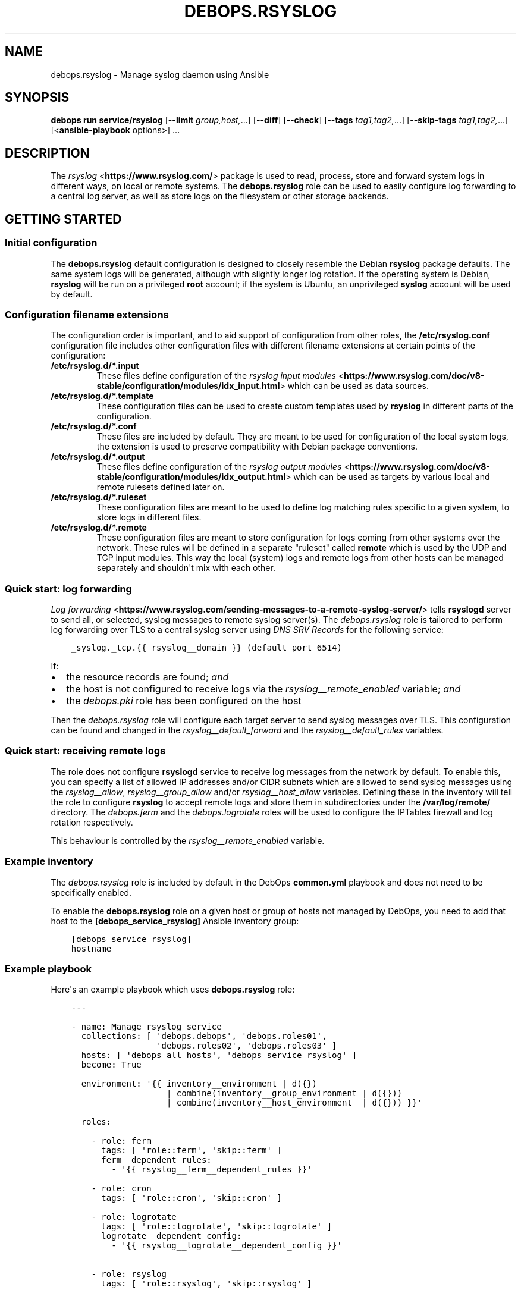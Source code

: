 .\" Man page generated from reStructuredText.
.
.
.nr rst2man-indent-level 0
.
.de1 rstReportMargin
\\$1 \\n[an-margin]
level \\n[rst2man-indent-level]
level margin: \\n[rst2man-indent\\n[rst2man-indent-level]]
-
\\n[rst2man-indent0]
\\n[rst2man-indent1]
\\n[rst2man-indent2]
..
.de1 INDENT
.\" .rstReportMargin pre:
. RS \\$1
. nr rst2man-indent\\n[rst2man-indent-level] \\n[an-margin]
. nr rst2man-indent-level +1
.\" .rstReportMargin post:
..
.de UNINDENT
. RE
.\" indent \\n[an-margin]
.\" old: \\n[rst2man-indent\\n[rst2man-indent-level]]
.nr rst2man-indent-level -1
.\" new: \\n[rst2man-indent\\n[rst2man-indent-level]]
.in \\n[rst2man-indent\\n[rst2man-indent-level]]u
..
.TH "DEBOPS.RSYSLOG" "5" "Oct 28, 2024" "v3.1.5" "DebOps"
.SH NAME
debops.rsyslog \- Manage syslog daemon using Ansible
.SH SYNOPSIS
.sp
\fBdebops run service/rsyslog\fP [\fB\-\-limit\fP \fIgroup,host,\fP\&...] [\fB\-\-diff\fP] [\fB\-\-check\fP] [\fB\-\-tags\fP \fItag1,tag2,\fP\&...] [\fB\-\-skip\-tags\fP \fItag1,tag2,\fP\&...] [<\fBansible\-playbook\fP options>] ...
.SH DESCRIPTION
.sp
The \fI\%rsyslog\fP <\fBhttps://www.rsyslog.com/\fP> package is used to read, process, store
and forward system logs in different ways, on local or remote systems. The
\fBdebops.rsyslog\fP role can be used to easily configure log forwarding to
a central log server, as well as store logs on the filesystem or other storage
backends.
.SH GETTING STARTED
.SS Initial configuration
.sp
The \fBdebops.rsyslog\fP default configuration is designed to closely resemble
the Debian \fBrsyslog\fP package defaults. The same system logs will be
generated, although with slightly longer log rotation. If the operating system
is Debian, \fBrsyslog\fP will be run on a privileged \fBroot\fP account; if the
system is Ubuntu, an unprivileged \fBsyslog\fP account will be used by default.
.SS Configuration filename extensions
.sp
The configuration order is important, and to aid support of configuration from
other roles, the \fB/etc/rsyslog.conf\fP configuration file includes other
configuration files with different filename extensions at certain points of the
configuration:
.INDENT 0.0
.TP
.B \fB/etc/rsyslog.d/*.input\fP
These files define configuration of the \fI\%rsyslog input modules\fP <\fBhttps://www.rsyslog.com/doc/v8-stable/configuration/modules/idx_input.html\fP> which can
be used as data sources.
.TP
.B \fB/etc/rsyslog.d/*.template\fP
These configuration files can be used to create custom templates used by
\fBrsyslog\fP in different parts of the configuration.
.TP
.B \fB/etc/rsyslog.d/*.conf\fP
These files are included by default. They are meant to be used for
configuration of the local system logs, the extension is used to preserve
compatibility with Debian package conventions.
.TP
.B \fB/etc/rsyslog.d/*.output\fP
These files define configuration of the \fI\%rsyslog output modules\fP <\fBhttps://www.rsyslog.com/doc/v8-stable/configuration/modules/idx_output.html\fP> which can
be used as targets by various local and remote rulesets defined later on.
.TP
.B \fB/etc/rsyslog.d/*.ruleset\fP
These configuration files are meant to be used to define log matching rules
specific to a given system, to store logs in different files.
.TP
.B \fB/etc/rsyslog.d/*.remote\fP
These configuration files are meant to store configuration for logs coming
from other systems over the network. These rules will be defined in
a separate \(dqruleset\(dq called \fBremote\fP which is used by the UDP and TCP input
modules. This way the local (system) logs and remote logs from other hosts
can be managed separately and shouldn\(aqt mix with each other.
.UNINDENT
.SS Quick start: log forwarding
.sp
\fI\%Log forwarding\fP <\fBhttps://www.rsyslog.com/sending-messages-to-a-remote-syslog-server/\fP> tells \fBrsyslogd\fP server to send all, or selected,
syslog messages to remote syslog server(s). The \fI\%debops.rsyslog\fP role is
tailored to perform log forwarding over TLS to a central syslog server using
\fI\%DNS SRV Records\fP for the following service:
.INDENT 0.0
.INDENT 3.5
.sp
.nf
.ft C
_syslog._tcp.{{ rsyslog__domain }} (default port 6514)
.ft P
.fi
.UNINDENT
.UNINDENT
.sp
If:
.INDENT 0.0
.IP \(bu 2
the resource records are found; \fIand\fP
.IP \(bu 2
the host is not configured to receive logs via the
\fI\%rsyslog__remote_enabled\fP variable; \fIand\fP
.IP \(bu 2
the \fI\%debops.pki\fP role has been configured on the host
.UNINDENT
.sp
Then the \fI\%debops.rsyslog\fP role will configure each target server to send
syslog messages over TLS. This configuration can be found and changed in the
\fI\%rsyslog__default_forward\fP and the \fI\%rsyslog__default_rules\fP
variables.
.SS Quick start: receiving remote logs
.sp
The role does not configure \fBrsyslogd\fP service to receive log messages
from the network by default. To enable this, you can specify a list of allowed
IP addresses and/or CIDR subnets which are allowed to send syslog messages
using the \fI\%rsyslog__allow\fP, \fI\%rsyslog__group_allow\fP and/or
\fI\%rsyslog__host_allow\fP variables. Defining these in the inventory will
tell the role to configure \fBrsyslog\fP to accept remote logs and store
them in subdirectories under the \fB/var/log/remote/\fP directory. The
\fI\%debops.ferm\fP and the \fI\%debops.logrotate\fP roles will be used to
configure the IPTables firewall and log rotation respectively.
.sp
This behaviour is controlled by the \fI\%rsyslog__remote_enabled\fP variable.
.SS Example inventory
.sp
The \fI\%debops.rsyslog\fP role is included by default in the DebOps
\fBcommon.yml\fP playbook and does not need to be specifically enabled.
.sp
To enable the \fBdebops.rsyslog\fP role on a given host or group of hosts not
managed by DebOps, you need to add that host to the
\fB[debops_service_rsyslog]\fP Ansible inventory group:
.INDENT 0.0
.INDENT 3.5
.sp
.nf
.ft C
[debops_service_rsyslog]
hostname
.ft P
.fi
.UNINDENT
.UNINDENT
.SS Example playbook
.sp
Here\(aqs an example playbook which uses \fBdebops.rsyslog\fP role:
.INDENT 0.0
.INDENT 3.5
.sp
.nf
.ft C
\-\-\-

\- name: Manage rsyslog service
  collections: [ \(aqdebops.debops\(aq, \(aqdebops.roles01\(aq,
                 \(aqdebops.roles02\(aq, \(aqdebops.roles03\(aq ]
  hosts: [ \(aqdebops_all_hosts\(aq, \(aqdebops_service_rsyslog\(aq ]
  become: True

  environment: \(aq{{ inventory__environment | d({})
                   | combine(inventory__group_environment | d({}))
                   | combine(inventory__host_environment  | d({})) }}\(aq

  roles:

    \- role: ferm
      tags: [ \(aqrole::ferm\(aq, \(aqskip::ferm\(aq ]
      ferm__dependent_rules:
        \- \(aq{{ rsyslog__ferm__dependent_rules }}\(aq

    \- role: cron
      tags: [ \(aqrole::cron\(aq, \(aqskip::cron\(aq ]

    \- role: logrotate
      tags: [ \(aqrole::logrotate\(aq, \(aqskip::logrotate\(aq ]
      logrotate__dependent_config:
        \- \(aq{{ rsyslog__logrotate__dependent_config }}\(aq

    \- role: rsyslog
      tags: [ \(aqrole::rsyslog\(aq, \(aqskip::rsyslog\(aq ]

.ft P
.fi
.UNINDENT
.UNINDENT
.SH UNPRIVILEGED SYSLOG AND ENCRYPTED CONNECTIONS
.sp
The \fBrsyslog\fP daemon can be used in a privileged or an unprivileged mode. In
a privileged mode the daemon is run on the \fBroot\fP account, has access to all
required files, sockets, etc. In the unprivileged mode, \fBrsyslog\fP daemon is
started in a privileged mode first, opens required sockets/ports and then drops
all of its privileges and supplementary UNIX groups.
.sp
The \fBdebops.rsyslog\fP role allows you to select which mode is used by
configuring the \fI\%rsyslog__unprivileged\fP boolean variable. By default, to
preserve original configuration, the role enables unprivileged mode on Ubuntu
hosts, leaving the configuration privileged on Debian hosts.
.sp
The unprivileged operation places certain restrictions on the system
configuration. In particular, the \fBrsyslog\fP process only uses its primary
system group, dropping any additional groups the user is in. This means, that
using TLS with the default configuration maintained by \fI\%debops.pki\fP role
becomes problematic \- unprivileged \fBrsyslog\fP process uses only its own
primary group, so it cannot access private keys to allow encrypted connections.
.sp
There are multiple solutions to this problem, which you can use. Each one has
pros and cons, and you should evaluate the selected method in a development
environment before implementing it in production to avoid issues.
.SS Run the daemon in privileged mode
.sp
This method is the default on Debian hosts. Ubuntu hosts use the unprivileged
mode by default, and reverting to the privileged mode should work, but that
hasn\(aqt been evaluated yet.
.sp
The daemon will be run with the \fBroot\fP permissions, and there shouldn\(aqt be
any issues with file access. Enabling TLS connections should work out of the
box. On the downside, an externally accessible service is running with \fBroot\fP
permissions, so you should be careful what hosts have access to it, this is
controlled using the firewall.
.sp
To enable this mode, set the following in the Ansible inventory:
.INDENT 0.0
.INDENT 3.5
.sp
.nf
.ft C
rsyslog__unprivileged: False
.ft P
.fi
.UNINDENT
.UNINDENT
.sp
This will enforce the privileged operation.
.SS Grant access to private keys by additional groups
.sp
The \fI\%debops.pki\fP role that maintains the DebOps X.509 infrastructure, allows
you to specify additional system groups, which should have access to the
private keys. This should be configured before the role creates the private
keys, because the permissions are not enforced afterwards \- this means that you
will need to recreate the private keys and certificates, or update the
permissions manually. Additional permissions are granted using the filesystem
ACL support.
.sp
To enable \fBrsyslog\fP to get access to the private keys in unprivileged mode by
the \fBsyslog\fP system groups, configure in the Ansible inventory:
.INDENT 0.0
.INDENT 3.5
.sp
.nf
.ft C
# Ensure that needed system group is present
pki_private_groups_present:
  \- name: \(aqsyslog\(aq
    system: True

# Add custom ACL groups to private files and directories for all PKI realms
pki_private_dir_acl_groups:  [ \(aqsyslog\(aq ]
pki_private_file_acl_groups: [ \(aqsyslog\(aq ]

# Or, add custom ACL groups to private files only in default PKI realm
pki_default_realms:
  \- name: \(aqdomain\(aq
    acme: False
    private_dir_acl_groups:  [ \(aqsyslog\(aq ]
    private_file_acl_groups: [ \(aqsyslog\(aq ]
.ft P
.fi
.UNINDENT
.UNINDENT
.sp
After the PKI realm is recreated, you can check the result using command:
.INDENT 0.0
.INDENT 3.5
.sp
.nf
.ft C
root@logs:~# getfacl /etc/pki/realms/domain/private
root@logs:~# getfacl /etc/pki/realms/domain/private/key.pem
.ft P
.fi
.UNINDENT
.UNINDENT
.sp
You should see the \fBsyslog\fP entry on the list of groups that can access the
respective files and directories. When the \fBrsyslog\fP process is restarted, it
should be able to access the private keys without issues. To enable the
unprivileged mode on Debian hosts, you might want to enforce it through the
Ansible inventory. Here it is, with example log forwarding to remote host with
TCP over TLS:
.INDENT 0.0
.INDENT 3.5
.sp
.nf
.ft C
# Enable unprivileged operation
rsyslog__unprivileged: True

# Enable TLS support
rsyslog__capabilities: [ \(aqtls\(aq ]

# Forward logs over encrypted TCP connection
rsyslog__forward: [ \(aq*.* @@logs.{{ ansible_domain }}:6514\(aq ]
.ft P
.fi
.UNINDENT
.UNINDENT
.SS Create custom PKI realm for syslog
.sp
The \fI\%debops.pki\fP role allows you to create multiple PKI realms with different
purposes and configuration. If you don\(aqt want to modify and existing
infrastructure in place, creating a separate internal realm just for syslog
might be an easy alternative.
.sp
To create new PKI realm, add this to the Ansible inventory for all involved
hosts:
.INDENT 0.0
.INDENT 3.5
.sp
.nf
.ft C
# Ensure that needed system group is present
pki_private_groups_present:
  \- name: \(aqsyslog\(aq
    system: True

# Create custom realm for syslog
pki_realms:
  \- name: \(aqsyslog\(aq
    acme: False
    private_dir_group:  \(aqsyslog\(aq
    private_file_group: \(aqsyslog\(aq
.ft P
.fi
.UNINDENT
.UNINDENT
.sp
When the new PKI realm is created, the private directory and files inside
should be owned by the \fBsyslog\fP group. This should ensure that the
\fBrsyslog\fP daemon in the unprivileged mode, running as \fBsyslog\fP user, should
have access to them. The certificates should be signed by existing
\fI\%debops.pki\fP Certificate Authority, so they should be trusted by all hosts in
the cluster.
.sp
When the new PKI realm is ready, you can tell \fBdebops.rsyslog\fP role to use it:
.INDENT 0.0
.INDENT 3.5
.sp
.nf
.ft C
# Enable unprivileged operation
rsyslog__unprivileged: True

# Enable TLS support
rsyslog__capabilities: [ \(aqtls\(aq ]

# Change the default PKI realm used by rsyslog
rsyslog__pki_realm: \(aqsyslog\(aq

# Forward logs over encrypted TCP connection
rsyslog__forward: [ \(aq*.* @@logs.{{ ansible_domain }}:6514\(aq ]
.ft P
.fi
.UNINDENT
.UNINDENT
.sp
When the new configuration is applied, you should see in the \fBrsyslog\fP
configuration files that the daemon is using the correct private key and
certificate.
.SS Testing encrypted connections
.sp
To make sure that the logs are sent over an encrypted connection, you can check
the traffic using the \fBtshark\fP command. On the receiving server, run the
command:
.INDENT 0.0
.INDENT 3.5
.sp
.nf
.ft C
root@logs:~# tshark \-i eth0 \-f \(dqdst port 514 or dst port 6514\(dq \e
             \-d tcp.port==514,syslog \-d tcp.port==6514,syslog
.ft P
.fi
.UNINDENT
.UNINDENT
.sp
This will output packets that are sent to TCP ports 514 (plaintext traffic) and
6514 (TLS traffic). Afterwards, on remote hosts try sending some test log
messages:
.INDENT 0.0
.INDENT 3.5
.sp
.nf
.ft C
user@host:~$ logger Test log message, please ignore
.ft P
.fi
.UNINDENT
.UNINDENT
.sp
If the connection is not encrypted, you should see something similar to this
(notice the unencrypted contents of the packet):
.INDENT 0.0
.INDENT 3.5
.sp
.nf
.ft C
9 132.751792 192.0.2.2 \-> 192.0.2.1 Syslog 133 USER.NOTICE: May 16 14:06:05 host user: Test log message, please ignore\en
.ft P
.fi
.UNINDENT
.UNINDENT
.sp
If the connection is encrypted, output should look similar to this:
.INDENT 0.0
.INDENT 3.5
.sp
.nf
.ft C
9 132.751792 192.0.2.2 \-> 192.0.2.1 Syslog 164 \e027\e003\e003\e000]\e000\e000\e000\e000\e000\e000\e000\e037\e257\e301,\e030\e365\e311\e324\e023qR9\eb\e352\e203\e256\e306\e260T\e023\e022\e016g\e271\e220\e325\e031\e250\e326\e323\e0045\e3549\e270\e277>\e205\e301\e256\e325\e234\e246\etzt\e333\e255\e002\e006K\(dq\e254\e334\e021wB1\e353\ef\e356,u\e344\e220\e207d\e024o\e305\e234\eb\e201\e003Js[\e2533\e261\e207\e231?k\e230J
.ft P
.fi
.UNINDENT
.UNINDENT
.sp
Of course, the contents of the logs should appear normally in the log files,
for example in \fB/var/log/remote/hosts/host/syslog\fP you should see:
.INDENT 0.0
.INDENT 3.5
.sp
.nf
.ft C
May 16 14:06:05 host user: Test log message, please ignore
.ft P
.fi
.UNINDENT
.UNINDENT
.SH DEFAULT VARIABLE DETAILS
.sp
Some of \fBdebops.rsyslog\fP default variables have more extensive configuration
than simple strings or lists, here you can find documentation and examples for
them.
.SS rsyslog__forward
.sp
The \fI\%rsyslog__default_forward\fP, \fI\%rsyslog__forward\fP,
\fI\%rsyslog__group_forward\fP and \fI\%rsyslog__host_forward\fP variables
are lists used to define forwarding rules for \fBrsyslog\fP\&. Because the
daemon configuration is ordered, the forward statements should be set in
a specific place in the configuration. You can of course define your own
forwarding rules instead of using these specific variables, if you wish.
.sp
You can check \fI\%the rsyslog remote forward documentation\fP <\fBhttps://www.rsyslog.com/sending-messages-to-a-remote-syslog-server/\fP> to see
how to forward logs to other hosts. Each configuration entry should be
specified in a separate YAML list element. The entries can be simple FQDN
hostnames which will be configured to use TCP connections over TLS and port
\fB6514\fP; alternatively you can define more detailed configuration using
specific parameters:
.INDENT 0.0
.TP
.B \fBselector\fP
What type of logs to forward to another server, by default \fB*.*\fP (all
facilities, all priorities).
.TP
.B \fBtarget\fP
The FQDN of the syslog server where logs will be forwarded.
.TP
.B \fBport\fP
The port to which \fBrsyslog\fP will connect, by default \fB6514\fP\&.
.TP
.B \fBprotocol\fP
The protocol which should be used for connections, by default \fBtcp\fP\&.
.TP
.B \fBresume_retry_count\fP
Number of times \fBrsyslog\fP should try to reconnect to the syslog server when
connection is lost, by default \fB100\fP\&.
.TP
.B \fBqueue_type\fP
The type of the internal queue to use for this server, by default \fBlinkedList\fP\&.
.TP
.B \fBqueue_size\fP
The size of the message queue, by default \fB10000\fP\&.
.TP
.B \fBnetstream_driver\fP
The NetStream driver used by the \fBimtcp\fP module, defaults to the value of
\fI\%rsyslog__default_netstream_driver\fP\&.
.TP
.B \fBdriver_mode\fP
The NetStream driver mode, defaults to the value of
\fI\%rsyslog__default_driver_mode\fP\&.
.TP
.B \fBdriver_authmode\fP
The NetStream driver authentication mode, defaults to the value of
\fI\%rsyslog__default_driver_authmode\fP\&.
.UNINDENT
.SS rsyslog__configuration
.sp
The \fBrsyslog__*_configuration\fP variables define the contents of the
\fB/etc/rsyslog.conf\fP configuration file. This is the main
\fBrsyslog\fP configuration, additional config snippets can be found in
the \fB/etc/rsyslog.d/\fP directory, which can be managed using the
\fI\%rsyslog__rules\fP variables.
.SS Examples
.sp
Enable kernel log input module in \fBrsyslog\fP service:
.INDENT 0.0
.INDENT 3.5
.sp
.nf
.ft C
rsyslog__configuration:

  \- name: \(aqmodule_imklog\(aq
    raw: |
      module(load=\(dqimklog\(dq)
.ft P
.fi
.UNINDENT
.UNINDENT
.sp
Other examples can be found in the \fI\%rsyslog__original_configuration\fP
default variable. The \fI\%rsyslog__default_configuration\fP contains changes
to the original options applied by the role.
.SS Syntax
.sp
The variables are lists of YAML dictionaries with specific parameters:
.INDENT 0.0
.TP
.B \fBname\fP
Required. An identification of the configuration entry, not used otherwise.
Multiple configuration entries with the same \fBname\fP parameter are merged
together; this can be used to modify already defined entries.
.TP
.B \fBstate\fP
Optional. If not defined or \fBpresent\fP, a given configuration entry will be
present in the generated config file. If \fBabsent\fP, the entry will not be
included in the configuration file. If \fBcomment\fP, the entry will be
present, but commented out. If \fBignore\fP, a given configuration entry will
not be evaluated during role execution.
.TP
.B \fBcomment\fP
Optional. String or a YAML text block with additional comments about a given
configuration entry, included in the generated file.
.TP
.B \fBraw\fP
Optional. String or YAML text block with the \fBrsyslog.conf(5)\fP
configuration options or \fI\%RainerScript definitions\fP <\fBhttps://www.rsyslog.com/doc/v8-stable/rainerscript/index.html\fP>, included in the
generated file as\-is.
.TP
.B \fBsection\fP
Optional. Specify the configuration section in which a given entry should be
included. The sections are defined using the
\fI\%rsyslog__configuration_sections\fP variables; the default sections
available are: \fBmodules\fP, \fBglobal\fP, \fBtemplates\fP, \fBoutput\fP, \fBrules\fP
and \fBunknown\fP\&. If the section is not defined, the entry will be added to
the \fBunknown\fP section.
.UNINDENT
.SS rsyslog__configuration_sections
.sp
The \fBrsyslog__*_configuration_sections\fP variables define what sections are
present in the \fB/etc/rsyslog.conf\fP configuration file. Sections will be
included in the file in the order they appear in the configuration variables.
.sp
The default set of configuration sections, defined in the
\fI\%rsyslog__default_configuration_sections\fP variable, is based on the
recommendations from the \fBrsyslog.conf(5)\fP manual page.
.SS Examples
.sp
Define a section with a custom title:
.INDENT 0.0
.INDENT 3.5
.sp
.nf
.ft C
rsyslog__configuration_sections:

  \- name: \(aqcustom_section\(aq
    title: \(aqExample configuration\(aq
.ft P
.fi
.UNINDENT
.UNINDENT
.SS Syntax
.sp
Each configuration entry is a YAML dictionary with specific parameters:
.INDENT 0.0
.TP
.B \fBname\fP
Required. The name of the section, used in the \fBsection\fP parameter of the
\fB/etc/rsyslog.conf\fP configuration. Multiple entries with the same
\fBname\fP parameter are merged together.
.TP
.B \fBtitle\fP
Optional. This parameter can be used to override the section name which is
used in the generated configuration file.
.TP
.B \fBstate\fP
Optional. If not specified or \fBpresent\fP, a given section will be included
in the generated configuration file. If \fBabsent\fP, the section will not be
included in the file. If \fBignore\fP, a given configuration entry will not be
evaluated during role execution. If \fBhidden\fP, the section\(aqs title comment
will be hidden in the generated configuration file.
.TP
.B \fBweight\fP
Optional. A positive or negative number which can be used to affect the order
of sections in the generated configuration file. Positive numbers add more
\(dqweight\(dq to the section making it appear \(dqlower\(dq in the file; negative
numbers subtract the \(dqweight\(dq and therefore move the section upper in the
file.
.UNINDENT
.SS rsyslog__rules
.sp
The \fBrsyslog__*_rules\fP variables define the configuration stored in the
\fB/etc/rsyslog.d/\fP directory. Configuration files in the directory can be
named with different \(dqextensions\(dq, each one imported at different point in the
\fB/etc/rsyslog.conf\fP configuration file. The supported extensions are:
\fB\&.module\fP, \fB\&.template\fP, \fB\&.conf\fP, \fB\&.output\fP, \fB\&.ruleset\fP, \fB\&.remote\fP\&.
.SS Examples
.sp
See the \fI\%rsyslog__default_rules\fP variable for example configurations.
.SS Syntax
.sp
Each configuration file is described using YAML dictionaries with specific parameters:
.INDENT 0.0
.TP
.B \fBname\fP
Required. Name of the configuration file in the \fB/etc/rsyslog.d/\fP
directory. Multiple configuration entries with the same \fBname\fP parameter
will be merged together.
.TP
.B \fBdivert\fP
Optional, boolean. If specified and \fBTrue\fP, the \fI\%debops.rsyslog\fP role
will use the \fBdpkg\-divert\fP command to move specified originaL
configuration file out of the way before generating the configuration from
a template. This parameter can be used to modify the \fBrsyslogd\fP
configuration provided by the system packages.
.TP
.B \fBdivert_to\fP
Optional. If the \fBdivert\fP parameter is enabled, using this parameter you can
specify the filename to divert the file to. The diversion will be confined to
\fB/etc/rsyslog.d/\fP directory. This can be used to change the order of the
packaged configuration files if needed.
.TP
.B \fBcomment\fP
Optional. A comment added at the beginning of the file.
.TP
.B \fBraw\fP
A string or YAML text block with the \fI\%rsyslog.conf(5)\fP <\fBhttps://manpages.debian.org/rsyslog.conf(5)\fP> configuration,
included in the generated config files as\-is.
.TP
.B \fBstate\fP
Optional. Either \fBpresent\fP or \fBabsent\fP\&. If undefined or \fBpresent\fP
a given configuration file present, if \fBabsent\fP, given configuration file
will be removed. If \fBignore\fP, a given configuration entry will not be
evaluated during execution. This parameter can be used to conditionally
enable or disable parts of the configuration.
.TP
.B \fBoptions\fP
Optional. This is a list of YAML dictionaries with configuration definition
which should be included in the given file. If the \fBraw\fP parameter is
present on the file level, the \fBoptions\fP list is ignored.
.sp
Each configuration entry in the \fBoptions\fP list needs to be defined as
a YAML dictionary with parameters:
.INDENT 7.0
.TP
.B \fBname\fP
Required. An identifier for a particular section of the configuration file,
not used otherwise. The options with the same \fBname\fP parameter from
different configuration file entries are merged together.
.TP
.B \fBcomment\fP
Optional. A comment added at the beginning of a given section.
.TP
.B \fBraw\fP
A string or YAML text block with the \fI\%rsyslog.conf(5)\fP <\fBhttps://manpages.debian.org/rsyslog.conf(5)\fP> configuration,
included in the generated config file section as\-is.
.TP
.B \fBstate\fP
Optional. Either \fBpresent\fP or \fBabsent\fP\&. If undefined or \fBpresent\fP
a given configuration file or configuration section will be present, if
\fBabsent\fP, given configuration file or section will be removed. This
parameter can be used to conditionally enable or disable parts of the
configuration.
.UNINDENT
.UNINDENT
.SH AUTHOR
Maciej Delmanowski
.SH COPYRIGHT
2014-2024, Maciej Delmanowski, Nick Janetakis, Robin Schneider and others
.\" Generated by docutils manpage writer.
.
